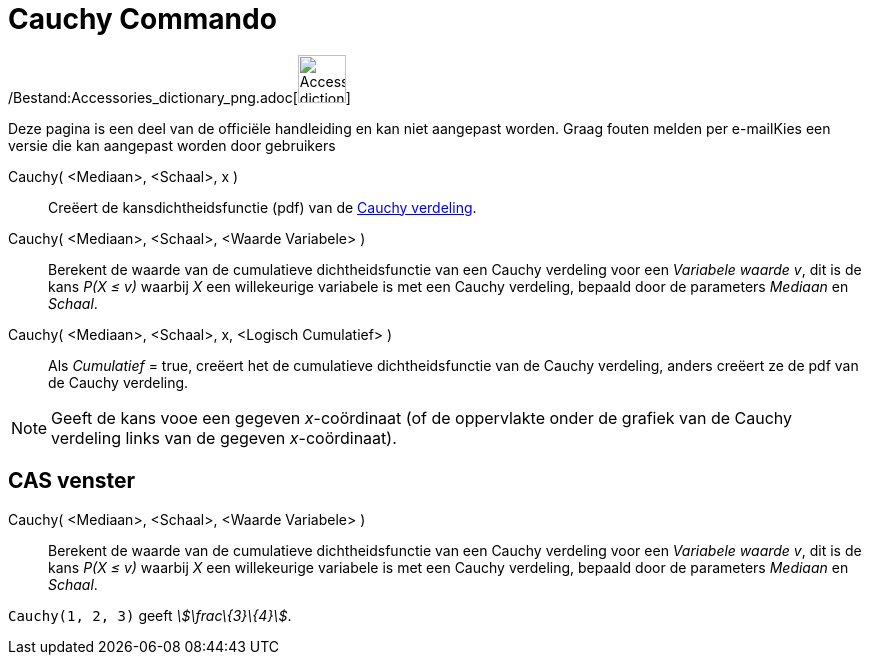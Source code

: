 = Cauchy Commando
:page-en: commands/Cauchy_Command
ifdef::env-github[:imagesdir: /nl/modules/ROOT/assets/images]

/Bestand:Accessories_dictionary_png.adoc[image:48px-Accessories_dictionary.png[Accessories
dictionary.png,width=48,height=48]]

Deze pagina is een deel van de officiële handleiding en kan niet aangepast worden. Graag fouten melden per
e-mail[.mw-selflink .selflink]##Kies een versie die kan aangepast worden door gebruikers##

Cauchy( <Mediaan>, <Schaal>, x )::
  Creëert de kansdichtheidsfunctie (pdf) van de http://en.wikipedia.org/wiki/Cauchy_distribution[Cauchy verdeling].
Cauchy( <Mediaan>, <Schaal>, <Waarde Variabele> )::
  Berekent de waarde van de cumulatieve dichtheidsfunctie van een Cauchy verdeling voor een _Variabele waarde_ _v_, dit
  is de kans _P(X ≤ v)_ waarbij _X_ een willekeurige variabele is met een Cauchy verdeling, bepaald door de parameters
  _Mediaan_ en _Schaal_.
Cauchy( <Mediaan>, <Schaal>, x, <Logisch Cumulatief> )::
  Als _Cumulatief_ = true, creëert het de cumulatieve dichtheidsfunctie van de Cauchy verdeling, anders creëert ze de
  pdf van de Cauchy verdeling.

[NOTE]
====

Geeft de kans vooe een gegeven _x_-coördinaat (of de oppervlakte onder de grafiek van de Cauchy verdeling links van de
gegeven _x_-coördinaat).

====

== CAS venster

Cauchy( <Mediaan>, <Schaal>, <Waarde Variabele> )::
  Berekent de waarde van de cumulatieve dichtheidsfunctie van een Cauchy verdeling voor een _Variabele waarde_ _v_, dit
  is de kans _P(X ≤ v)_ waarbij _X_ een willekeurige variabele is met een Cauchy verdeling, bepaald door de parameters
  _Mediaan_ en _Schaal_.

[EXAMPLE]
====

`++Cauchy(1, 2, 3)++` geeft _stem:[\frac\{3}\{4}]_.

====

